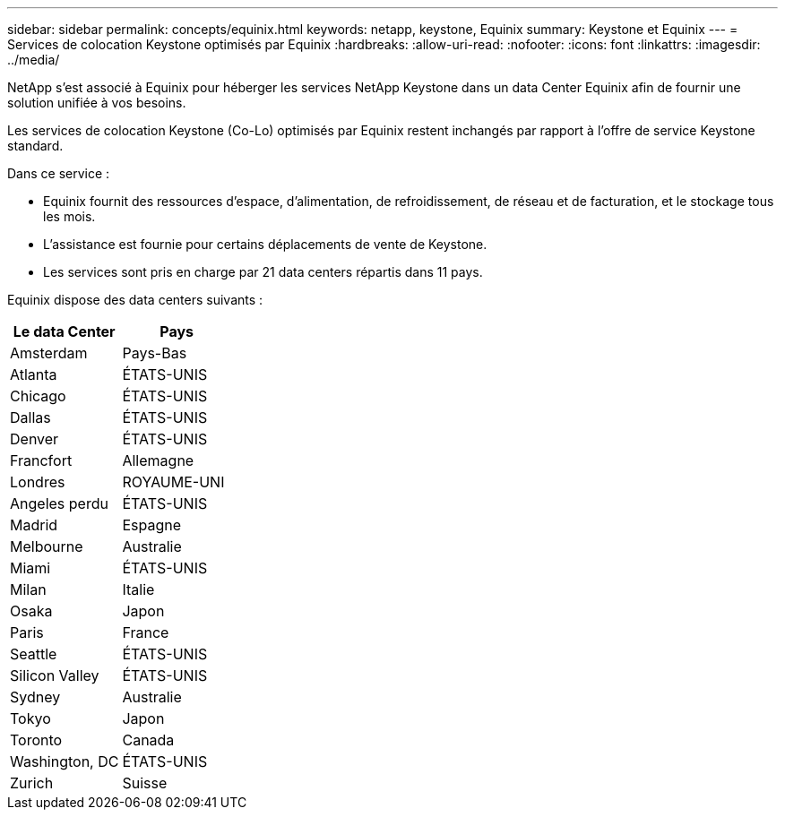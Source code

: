 ---
sidebar: sidebar 
permalink: concepts/equinix.html 
keywords: netapp, keystone, Equinix 
summary: Keystone et Equinix 
---
= Services de colocation Keystone optimisés par Equinix
:hardbreaks:
:allow-uri-read: 
:nofooter: 
:icons: font
:linkattrs: 
:imagesdir: ../media/


[role="lead"]
NetApp s'est associé à Equinix pour héberger les services NetApp Keystone dans un data Center Equinix afin de fournir une solution unifiée à vos besoins.

Les services de colocation Keystone (Co-Lo) optimisés par Equinix restent inchangés par rapport à l'offre de service Keystone standard.

Dans ce service :

* Equinix fournit des ressources d'espace, d'alimentation, de refroidissement, de réseau et de facturation, et le stockage tous les mois.
* L'assistance est fournie pour certains déplacements de vente de Keystone.
* Les services sont pris en charge par 21 data centers répartis dans 11 pays.


Equinix dispose des data centers suivants :

|===
| Le data Center | Pays 


 a| 
Amsterdam
| Pays-Bas 


 a| 
Atlanta
| ÉTATS-UNIS 


 a| 
Chicago
| ÉTATS-UNIS 


 a| 
Dallas
| ÉTATS-UNIS 


 a| 
Denver
| ÉTATS-UNIS 


 a| 
Francfort
| Allemagne 


 a| 
Londres
| ROYAUME-UNI 


 a| 
Angeles perdu
| ÉTATS-UNIS 


 a| 
Madrid
| Espagne 


 a| 
Melbourne
| Australie 


 a| 
Miami
| ÉTATS-UNIS 


 a| 
Milan
| Italie 


 a| 
Osaka
| Japon 


 a| 
Paris
| France 


 a| 
Seattle
| ÉTATS-UNIS 


 a| 
Silicon Valley
| ÉTATS-UNIS 


 a| 
Sydney
| Australie 


 a| 
Tokyo
| Japon 


 a| 
Toronto
| Canada 


 a| 
Washington, DC
| ÉTATS-UNIS 


 a| 
Zurich
| Suisse 
|===